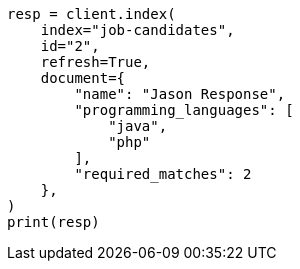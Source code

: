 // This file is autogenerated, DO NOT EDIT
// query-dsl/terms-set-query.asciidoc:107

[source, python]
----
resp = client.index(
    index="job-candidates",
    id="2",
    refresh=True,
    document={
        "name": "Jason Response",
        "programming_languages": [
            "java",
            "php"
        ],
        "required_matches": 2
    },
)
print(resp)
----
